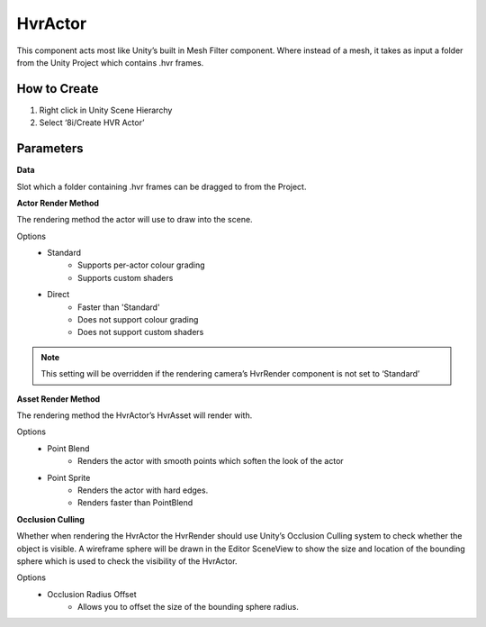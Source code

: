 HvrActor
===========

This component acts most like Unity’s built in Mesh Filter component. Where instead of a mesh, it takes as input a folder from the Unity Project which contains .hvr frames.

How to Create
-------------
1. Right click in Unity Scene Hierarchy
2. Select ‘8i/Create HVR Actor’


Parameters
----------

**Data**

Slot which a folder containing .hvr frames can be dragged to from the Project.


**Actor Render Method**

The rendering method the actor will use to draw into the scene.

Options
    - Standard
        - Supports per-actor colour grading
        - Supports custom shaders
    - Direct
        - Faster than 'Standard'
        - Does not support colour grading
        - Does not support custom shaders
    
.. note::
    This setting will be overridden if the rendering camera’s HvrRender component is not set to ‘Standard’


**Asset Render Method**

The rendering method the HvrActor’s HvrAsset will render with.

Options
    - Point Blend
        - Renders the actor with smooth points which soften the look of the actor
    
    - Point Sprite
        - Renders the actor with hard edges.
        - Renders faster than PointBlend


**Occlusion Culling**

Whether when rendering the HvrActor the HvrRender should use Unity’s Occlusion Culling system to check whether the object is visible. A wireframe sphere will be drawn in the Editor SceneView to show the size and location of the bounding sphere which is used to check the visibility of the HvrActor.

Options
    - Occlusion Radius Offset
        - Allows you to offset the size of the bounding sphere radius.